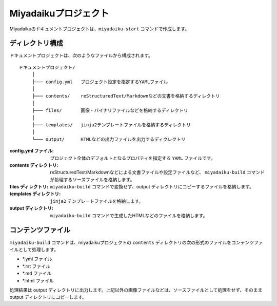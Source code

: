 
.. article::
  :order: 1
  

Miyadaikuプロジェクト
======================


Miyadaikuのドキュメントプロジェクトは、``miyadaiku-start`` コマンドで作成します。

ディレクトリ構成
-----------------


ドキュメントプロジェクトは、次のようなファイルから構成されます。

::

   ドキュメントプロジェクト/
        │
        ├─── config.yml   プロジェクト設定を指定するYAMLファイル
        │
        ├─── contents/    reStructuredText/Markdownなどの文書を格納するディレクトリ
        │
        ├─── files/       画像・バイナリファイルなどを格納するディレクトリ
        │
        ├─── templates/   jinja2テンプレートファイルを格納するディレクトリ
        │
        └─── output/      HTMLなどの出力ファイルを出力するディクレクトリ




:config.yml ファイル: 
   プロジェクト全体のデフォルトとなるプロパティを指定する ``YAML`` ファイルです。

:contents ディレクトリ: 
   reStructuredText/Markdownなどによる文書ファイルや設定ファイルなど、 ``miyadaiku-build`` コマンドが処理するソースファイルを格納します。

:files ディレクトリ: 
   ``miyadaiku-build`` コマンドで変換せず、output ディレクトリにコピーするファイルを格納します。

:templates ディレクトリ: 
   ``jinja2`` テンプレートファイルを格納します。

:output ディレクトリ: 
   ``miyadaiku-build`` コマンドで生成したHTMLなどのファイルを格納します。


コンテンツファイル
--------------------------


``miyadaiku-build`` コマンドは、miyadaikuプロジェクトの ``contents`` ディレクトリの次の形式のファイルをコンテンツファイルとして処理します。

- \*.yml ファイル
- \*.rst ファイル
- \*.md ファイル
- \*.html ファイル


処理結果は output ディレクトリに出力します。上記以外の画像ファイルなどは、ソースファイルとして処理をせず、そのままoutput ディレクトリにコピーします。
